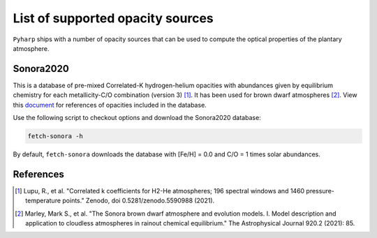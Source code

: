 List of supported opacity sources
=================================

``Pyharp`` ships with a number of opacity sources that can be used to compute the
optical properties of the plantary atmosphere.

Sonora2020
----------

This is a database of pre-mixed Correlated-K hydrogen-helium opacities with abundances given by equilibrium chemistry
for each metallicity-C/O combination (version 3) [1]_.
It has been used for brown dwarf atmospheres [2]_.
View this `document <_static/sonora2020_opacity_references_20201.pdf>`_ for references of opacities included in the database.

Use the following script to checkout options and download the Sonora2020 database:

.. code-block:: bash

   fetch-sonora -h

By default, ``fetch-sonora`` downloads the database with [Fe/H] = 0.0 and C/O = 1 times solar abundances.

References
----------
.. [1] Lupu, R., et al. "Correlated k coefficients for H2-He atmospheres; 196 spectral windows and 1460 pressure-temperature points." Zenodo, doi 0.5281/zenodo.5590988 (2021).
.. [2] Marley, Mark S., et al. "The Sonora brown dwarf atmosphere and evolution models. I. Model description and application to cloudless atmospheres in rainout chemical equilibrium." The Astrophysical Journal 920.2 (2021): 85.

